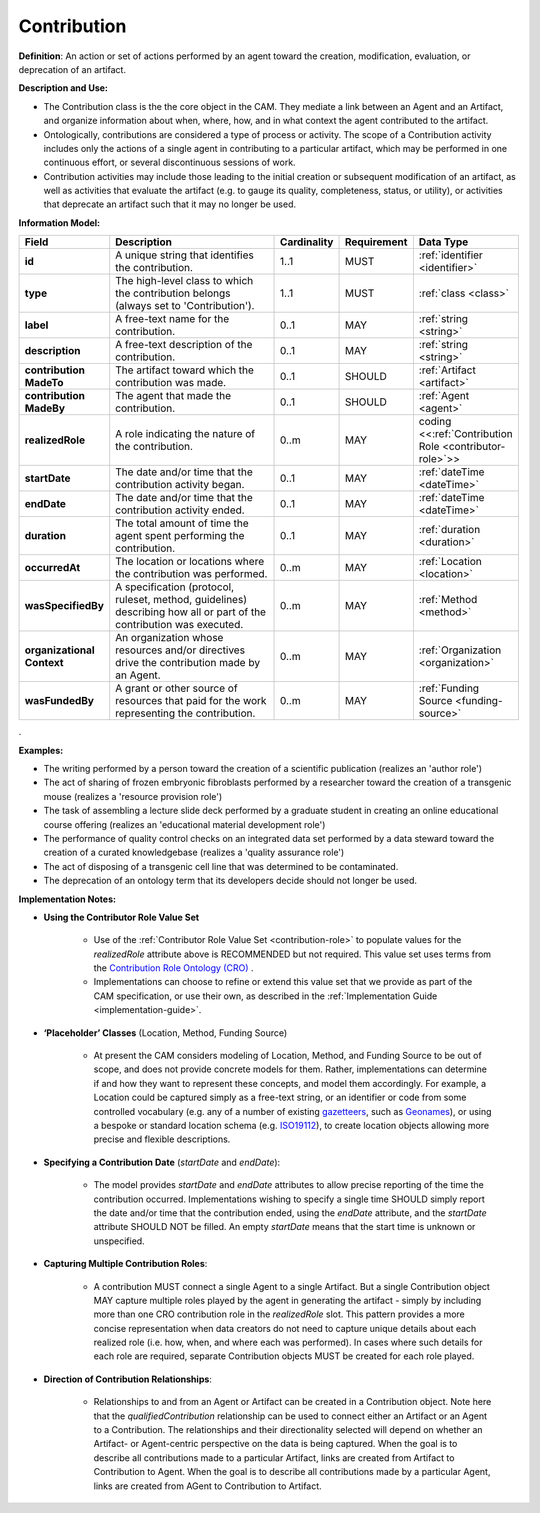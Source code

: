 .. _contribution:

Contribution
!!!!!!!!!!!!

.. _artifact:



**Definition**: An action or set of actions performed by an agent toward the creation, modification, evaluation, or deprecation of an artifact. 

**Description and Use:**

* The Contribution class is the the core object in the CAM. They mediate a link between an Agent and an Artifact, and organize information about when, where, how, and in what context the agent contributed to the artifact.
* Ontologically, contributions are considered a type of process or activity. The scope of a Contribution activity includes only the actions of a single agent in contributing to a particular artifact, which may be performed in one continuous effort, or several discontinuous sessions of work.
* Contribution activities may include those leading to the initial creation or subsequent modification of an artifact, as well as activities that evaluate the artifact (e.g. to gauge its quality, completeness, status, or utility), or activities that deprecate an artifact such that it may no longer be used. 


**Information Model:**


.. list-table::
   :header-rows: 1
   :align: left
   :widths: 10 60 5 10 15

   * - Field
     - Description
     - Cardinality
     - Requirement
     - Data Type	 
   * - **id**
     - A unique string that identifies the contribution.
     - 1..1
     - MUST
     - :ref:`identifier <identifier>`
   * - **type**
     - The high-level class to which the contribution belongs (always set to 'Contribution').
     - 1..1
     - MUST 
     - :ref:`class <class>`
   * - **label**
     - A free-text name for the contribution.
     - 0..1
     - MAY
     - :ref:`string <string>`
   * - **description**
     - A free-text description of the contribution.
     - 0..1
     - MAY
     - :ref:`string <string>`
   * - **contribution MadeTo**
     - The artifact toward which the contribution was made.
     - 0..1
     - SHOULD
     - :ref:`Artifact <artifact>`
   * - **contribution MadeBy**
     - The agent that made the contribution.
     - 0..1
     - SHOULD
     - :ref:`Agent <agent>`
   * - **realizedRole**
     - A role indicating the nature of the contribution.
     - 0..m
     - MAY
     - coding <<:ref:`Contribution Role <contributor-role>`>>
   * - **startDate**
     - The date and/or time that the contribution activity began.
     - 0..1
     - MAY
     - :ref:`dateTime <dateTime>`
   * - **endDate**
     - The date and/or time that the contribution activity ended.
     - 0..1
     - MAY
     - :ref:`dateTime <dateTime>`
   * - **duration**
     - The total amount of time the agent spent performing the contribution.
     - 0..1
     - MAY
     - :ref:`duration <duration>`
   * - **occurredAt**
     - The location or locations where the contribution was performed.
     - 0..m
     - MAY
     - :ref:`Location <location>`
   * - **wasSpecifiedBy**
     - A specification (protocol, ruleset, method, guidelines) describing how all or part of the contribution was executed.
     - 0..m
     - MAY
     - :ref:`Method <method>`
   * - **organizational Context**
     - An organization whose resources and/or directives drive the contribution made by an Agent.
     - 0..m
     - MAY
     - :ref:`Organization <organization>`
   * - **wasFundedBy**
     - A grant or other source of resources that paid for the work representing the contribution.
     - 0..m
     - MAY
     - :ref:`Funding Source <funding-source>`
	 
.


**Examples:**
  
* The writing performed by a person toward the creation of a scientific publication (realizes an 'author role')
* The act of sharing of frozen embryonic fibroblasts performed by a researcher toward the creation of a transgenic mouse (realizes a 'resource provision role')
* The task of assembling a lecture slide deck performed by a graduate student in creating an online educational course offering (realizes an 'educational material development role')
* The performance of quality control checks on an integrated data set performed by a data steward toward the creation of a curated knowledgebase (realizes a 'quality assurance role') 
* The act of disposing of a transgenic cell line that was determined to be contaminated.
* The deprecation of an ontology term that its developers decide should not longer be used. 



**Implementation Notes:** 
 
* **Using the Contributor Role Value Set**

    * Use of the :ref:`Contributor Role Value Set <contribution-role>` to populate values for the *realizedRole* attribute above is RECOMMENDED but not required. This value set uses terms from the `Contribution Role Ontology (CRO) <https://github.com/data2health/contributor-role-ontology>`_ .
    * Implementations can choose to refine or extend this value set that we provide as part of the CAM specification, or use their own, as described in the :ref:`Implementation Guide <implementation-guide>`.
	
* **‘Placeholder’ Classes** (Location, Method, Funding Source) 

    * At present the CAM considers modeling of Location, Method, and Funding Source to be out of scope, and does not provide concrete models for them. Rather, implementations can determine if and how they want to represent these concepts, and model them accordingly. For example, a Location could be captured simply as a free-text string, or an identifier or code from some controlled vocabulary (e.g. any of a number of existing `gazetteers <https://en.wikipedia.org/wiki/Gazetteer#List_of_gazetteers>`_,  such as `Geonames <https://www.geonames.org/>`_), or using a bespoke or standard location schema (e.g. `ISO19112 <https://test.geo.gob.bo/blog/IMG/pdf/iso_19112.pdf>`_), to create location objects allowing more precise and flexible descriptions.
	
* **Specifying a Contribution Date** (*startDate* and *endDate*): 

    * The model provides *startDate* and *endDate* attributes to allow precise reporting of the time the contribution occurred. Implementations wishing to specify a single time SHOULD simply report the date and/or time that the contribution ended, using the *endDate* attribute, and the *startDate* attribute SHOULD NOT be filled. An empty *startDate* means that the start time is unknown or unspecified.

* **Capturing Multiple Contribution Roles**: 

    * A contribution MUST connect a single Agent to a single Artifact. But a single Contribution object MAY capture multiple roles played by the agent in generating the artifact - simply by including more than one CRO contribution role in the *realizedRole* slot. This pattern provides a more concise representation when data creators do not need to capture unique details about each realized role (i.e. how, when, and where each was performed). In cases where such details for each role are required, separate Contribution objects MUST be created for each role played. 
	
* **Direction of Contribution Relationships**:
  
    * Relationships to and from an Agent or Artifact can be created in a Contribution object. Note here that the *qualifiedContribution* relationship can be used to connect either an Artifact or an Agent to a Contribution. The relationships and their directionality selected will depend on whether an Artifact- or Agent-centric perspective on the data is being captured. When the goal is to describe all contributions made to a particular Artifact, links are created from Artifact to Contribution to Agent. When the goal is to describe all contributions made by a particular Agent, links are created from AGent to Contribution to Artifact. 





 
